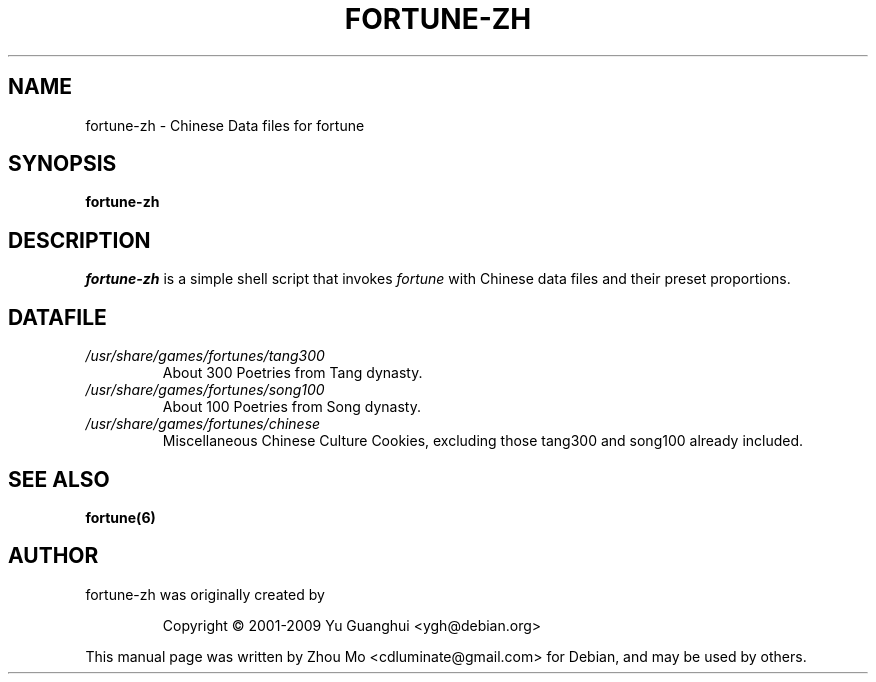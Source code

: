 .\"                                      Hey, EMACS: -*- nroff -*-
.\" (C) Copyright 2015 Zhou Mo <cdluminate@gmail.com>,
.TH FORTUNE-ZH 6 "April 3, 2015"

.SH NAME
fortune-zh \- Chinese Data files for fortune

.SH SYNOPSIS
.B fortune-zh

.SH DESCRIPTION
\fIfortune-zh\fR is a simple shell script that invokes \fIfortune\fR with Chinese data files 
and their preset proportions.

.SH DATAFILE
.TP
.I /usr/share/games/fortunes/tang300
About 300 Poetries from Tang dynasty.

.TP
.I /usr/share/games/fortunes/song100
About 100 Poetries from Song dynasty.

.TP
.I /usr/share/games/fortunes/chinese
Miscellaneous Chinese Culture Cookies, excluding those tang300 and song100 already included.

.SH SEE ALSO
.BR fortune(6)

.SH AUTHOR
fortune-zh was originally created by
.IP
Copyright © 2001-2009 Yu Guanghui <ygh@debian.org>
.PP
This manual page was written by Zhou Mo <cdluminate@gmail.com> for Debian, and may be used by others.
